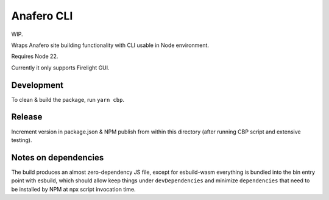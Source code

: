 Anafero CLI
===========

WIP.

Wraps Anafero site building functionality with CLI usable in Node environment.

Requires Node 22.

Currently it only supports Firelight GUI.

Development
-----------

To clean & build the package, run ``yarn cbp``.

Release
-------

Increment version in package.json & NPM publish from within this directory
(after running CBP script and extensive testing).

Notes on dependencies
---------------------

The build produces an almost zero-dependency JS file,
except for esbuild-wasm everything is bundled into the bin entry point
with esbuild, which should allow keep things under ``devDependencies``
and minimize ``dependencies`` that need
to be installed by NPM at npx script invocation time.
